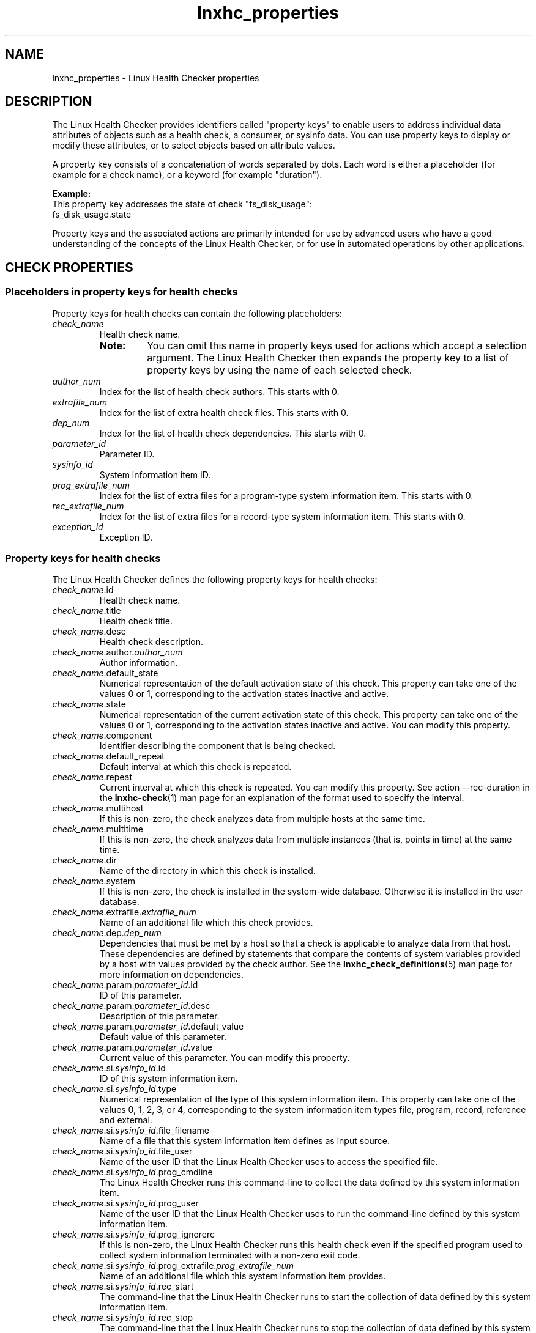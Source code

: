 .\" Macro for inserting an option synopsis string.
.\" .OS <long> [<short>] [args]
.de OS
.  ds args "
.  if !'\\$3'' .as args \fI\\$3\fP
.  if !'\\$4'' .as args \\$4
.  if !'\\$5'' .as args \fI\\$5\fP
.  if !'\\$6'' .as args \\$6
.  if !'\\$7'' .as args \fI\\$7\fP
.  ds result "[
.  if !'\\$2'' .as result \fB\-\\$2\fP|
.  as result \fB\-\-\\$1\fP
.  if !'\\*[args]'' .as result "\ \\*[args]
.  as result "]
\\*[result]
..
.\" Macro for inserting an option description prologue.
.\" .OD <long> [<short>] [args]
.de OD
.  ds args "
.  if !'\\$3'' .as args \fI\\$3\fP
.  if !'\\$4'' .as args \\$4
.  if !'\\$5'' .as args \fI\\$5\fP
.  if !'\\$6'' .as args \\$6
.  if !'\\$7'' .as args \fI\\$7\fP
.  PD 0
.  if !'\\$2'' .IP "\fB\-\\$2\fP \\*[args]" 4
.  if !'\\$1'' .IP "\fB\-\-\\$1\fP \\*[args]" 4
.  PD
..
.\" Macro for inserting a keyword description prologue.
.\" .KY <keyword> <terminal> <non-terminal> <terminal> <non-terminal>
.de KY
\fB\\$1\fP\\$2\fI\\$3\fP\\$4\fI\\$5\fP
..
.\" Macro for inserting code line.
.\" .CL <text>
.de CL
.  ds pfont \fP
.  nh
.  na
.  ft CW
\\$*
.  ft \\*[pfont]
.  ad
.  hy
.  br
..
.\" Macro for inserting a man page reference.
.\" .MP man-page section [suffix]
.de MP
.  nh
.  na
.  BR \\$1 (\\$2)\\$3
.  ad
.  hy
..
.\" Macro for inserting a note.
.\" .NT <text>
.de NT
.  RS 0
.  TP
.  B Note:
\\$*
.  RE
..
.\" Full name of the health checker
.ds lhc "Linux Health Checker
.\" Man page start
.TH lnxhc_properties 7 "lnxhc 1.3-1" 2013-12-18 "\*[lhc]"
.
.SH NAME
lnxhc_properties \- Linux Health Checker properties
.
.SH DESCRIPTION
The \*[lhc] provides identifiers called "property keys" to enable users to
address individual data attributes of objects such as a health check, a
consumer, or sysinfo data. You can use property keys to display or modify
these attributes, or to select objects based on attribute values.
.PP
A property key consists of a concatenation of words separated by dots. Each word
is either a placeholder (for example for a check name), or a keyword (for
example "duration").
.PP
.B Example:
.br
This property key addresses the state of check "fs_disk_usage":
.br
.CL fs_disk_usage.state
.PP
Property keys and the associated actions are primarily intended for use by
advanced users who have a good understanding of the concepts of the
\*[lhc], or for use in automated operations by other applications.
.PP
.
.
.SH "CHECK PROPERTIES"
.SS "Placeholders in property keys for health checks"
Property keys for health checks can contain the following placeholders:
.
.TP
.I check_name
Health check name.

.RS
.NT You can omit this name in property keys used for actions which accept a selection argument. The \*[lhc] then expands the property key to a list of property keys by using the name of each selected check.
.RE
.
.TP
.I author_num
Index for the list of health check authors. This starts with 0.
.
.TP
.I extrafile_num
Index for the list of extra health check files. This starts with 0.
.
.TP
.I dep_num
Index for the list of health check dependencies. This starts with 0.
.
.TP
.I parameter_id
Parameter ID.
.
.TP
.I sysinfo_id
System information item ID.
.
.TP
.I prog_extrafile_num
Index for the list of extra files for a program-type system information item.
This starts with 0.
.
.TP
.I rec_extrafile_num
Index for the list of extra files for a record-type system information item.
This starts with 0.
.
.TP
.I exception_id
Exception ID.
.RE
.
.SS "Property keys for health checks"
.
The \*[lhc] defines the following property keys for health checks:
.
.TP
.IR  check_name .id
Health check name.
.
.TP
.IR  check_name .title
Health check title.
.
.TP
.IR  check_name .desc
Health check description.
.
.TP
.IR  check_name .author. author_num
Author information.
.
.TP
.IR  check_name .default_state
Numerical representation of the default activation state of this check. This
property can take one of the values 0 or 1, corresponding to the activation
states inactive and active.
.
.TP
.IR  check_name .state
Numerical representation of the current activation state of this check. This
property can take one of the values 0 or 1, corresponding to the activation
states inactive and active. You can modify this property.
.
.TP
.IR  check_name .component
Identifier describing the component that is being checked.
.
.TP
.IR  check_name .default_repeat
Default interval at which this check is repeated.
.
.TP
.IR  check_name .repeat
Current interval at which this check is repeated. You can modify this
property.
See action \-\-rec\-duration in the
.MP lnxhc-check 1
man page for an explanation of the format used to specify the interval.
.
.TP
.IR  check_name .multihost
If this is non-zero, the check analyzes data from multiple hosts at the same
time.
.
.TP
.IR  check_name .multitime
If this is non-zero, the check analyzes data from multiple instances (that is,
points in time) at the same time.
.
.TP
.IR  check_name .dir
Name of the directory in which this check is installed.
.
.TP
.IR  check_name .system
If this is non-zero, the check is installed in the system-wide database.
Otherwise it is installed in the user database.
.
.TP
.IR  check_name .extrafile. extrafile_num
Name of an additional file which this check provides.
.
.TP
.IR  check_name .dep. dep_num
Dependencies that must be met by a host so that a check is applicable to
analyze data from that host. These dependencies are defined by statements
that compare the contents of system variables provided by a host with values
provided by the check author. See the
.MP lnxhc_check_definitions 5
man page for more information on dependencies.
.
.TP
.IR  check_name .param. parameter_id .id
ID of this parameter.
.
.TP
.IR  check_name .param. parameter_id .desc
Description of this parameter.
.
.TP
.IR  check_name .param. parameter_id .default_value
Default value of this parameter.
.
.TP
.IR  check_name .param. parameter_id .value
Current value of this parameter. You can modify this property.
.
.TP
.IR  check_name .si. sysinfo_id .id
ID of this system information item.
.
.TP
.IR  check_name .si. sysinfo_id .type
Numerical representation of the type of this system information item. This
property can take one of the values 0, 1, 2, 3, or 4, corresponding to the
system information item types file, program, record, reference and external.
.
.TP
.IR  check_name .si. sysinfo_id .file_filename
Name of a file that this system information item defines as input source.
.
.TP
.IR  check_name .si. sysinfo_id .file_user
Name of the user ID that the \*[lhc] uses to access the specified
file.
.
.TP
.IR  check_name .si. sysinfo_id .prog_cmdline
The \*[lhc] runs this command-line to collect the data defined
by this system information item.
.
.TP
.IR  check_name .si. sysinfo_id .prog_user
Name of the user ID that the \*[lhc] uses to run the command-line
defined by this system information item.
.
.TP
.IR  check_name .si. sysinfo_id .prog_ignorerc
If this is non-zero, the \*[lhc] runs this health check
even if the specified program used to collect system information terminated
with a non-zero exit code.
.
.TP
.IR  check_name .si. sysinfo_id .prog_extrafile. prog_extrafile_num
Name of an additional file which this system information item provides.
.
.TP
.IR  check_name .si. sysinfo_id .rec_start
The command-line that the \*[lhc] runs to start the
collection of data defined by this system information item.
.
.TP
.IR  check_name .si. sysinfo_id .rec_stop
The command-line that the \*[lhc] runs to stop the
collection of data defined by this system information item.
.
.TP
.IR  check_name .si. sysinfo_id .rec_default_duration
The default duration that the \*[lhc] waits after
running the start command-line and before running the stop command-line.
See action \-\-rec\-duration in the
.MP lnxhc-check 1
man page for an explanation of the duration format.
.
.TP
.IR  check_name .si. sysinfo_id .rec_duration
The current duration that the \*[lhc] waits after
running the start command-line and before running the stop command-line.
See action \-\-rec\-duration in the
.MP lnxhc-check 1
man page for an explanation of the duration format.
You can modify this property.
.
.TP
.IR  check_name .si. sysinfo_id .rec_user
Name of the user ID that the \*[lhc] uses to run the start and
stop command-lines defined by this system information item.
.
.TP
.IR  check_name .si. sysinfo_id .rec_extrafile. rec_extrafile_num
Name of an additional file which this system information item provides.
.
.TP
.IR  check_name .si. sysinfo_id .ref_check_name
Name of the check that this system information item refers to.
.
.TP
.IR  check_name .si. sysinfo_id .ref_sysinfo_id
ID of the system information item that this system information item refers to.
.
.TP
.IR  check_name .ex. exception_id .id
ID of this exception.
.
.TP
.IR  check_name .ex. exception_id .default_sev
Numerical representation of the default severity of this exception. This
property can take one of the values 0, 1, or 2, corresponding to the severity
levels low, medium and high.
.
.TP
.IR  check_name .ex. exception_id .sev
Numerical representation of the current severity of this exception. This
property can take one of the values 0, 1, or 2, corresponding to the severity
levels low, medium and high. You can modify this property.
.
.TP
.IR  check_name .ex. exception_id .default_state
Numerical representation of the default activation state of this exception. This
property can take one of the values 0 or 1, corresponding to the activation
states inactive and active.
.
.TP
.IR  check_name .ex. exception_id .state
Numerical representation of the current activation state of this exception. This
property can take one of the values 0 or 1, corresponding to the activation
states inactive and active. You can modify this property.
.
.TP
.IR  check_name .ex. exception_id .summary
Text template for the summary section of the message of this exception.
.
.TP
.IR  check_name .ex. exception_id .explanation
Text template for the explanation section of the message of this exception.
.
.TP
.IR  check_name .ex. exception_id .solution
Text template for the solution section of the message of this exception.
.
.TP
.IR  check_name .ex. exception_id .reference
Text template for the reference section of the message of this exception.
.
.
.SH "CONSUMER PROPERTIES"
.SS "Placeholders in property keys for consumers"
Property keys for consumers can contain the following placeholders:
.TP
.I consumer_name
Consumer name.

.RS
.NT You can omit this name in property keys used for actions which accept a selection argument. The \*[lhc] then expands the property key to a list of property keys by using the name of each selected consumer.
.RE
.
.TP
.I author_num
Index for the list of consumer authors. This starts with 0.
.
.TP
.I extrafile_num
Index for the list of extra consumer files. This starts with 0.
.
.TP
.I parameter_id
Parameter ID.
.RE
.
.SS "Property keys for consumers"
The \*[lhc] defines the following property keys for consumers:
.TP
.IR consumer_name .id
Consumer name.
.
.TP
.IR consumer_name .title
Consumer title.
.
.TP
.IR consumer_name .desc
Consumer description.
.
.TP
.IR consumer_name .author. author_num
Author information.
.
.TP
.IR consumer_name .default_state
Numerical representation of the default activation state of this consumer. This
property can take one of the values 0 or 1, corresponding to the activation
states inactive and active.
.
.TP
.IR consumer_name .state
Numerical representation of the current activation state of this consumer. This
property can take one of the values 0 or 1, corresponding to the activation
states inactive and active. You can modify this property.
.
.TP
.IR consumer_name .format
Numerical representation of the format in which the \*[lhc]
passes data to this consumer. This property can take one of the values 0 or 1,
corresponding to the format specifications xml and env.
See the
.MP lnxhc_cons_definitions 5
man page for more information on consumer format specifications.
.
.TP
.IR consumer_name .freq
Numerical representation of the frequency at which the \*[lhc]
calls this consumer. This property can take one of the values 0, 1, or 2,
corresponding to the frequency specifications foreach, once and both.
See the
.MP lnxhc_cons_definitions 5
man page for more information on consumer frequency specifications.
.
.TP
.IR consumer_name .event
Numerical representation of the type of event for which the \*[lhc]
calls this consumer. This property can take one of the values 0 or 1,
corresponding to the event type specifications ex and any.
See the
.MP lnxhc_cons_definitions 5
man page for more information on consumer event type specifications,
.
.TP
.IR consumer_name .type
Numerical representation of the type of this consumer. This property can take
one of the values 0 or 1, corresponding to the consumer types handler and
report.
.
.TP
.IR  consumer_name .dir
Name of the directory in which this consumer is installed.
.
.TP
.IR  consumer_name .system
If this is non-zero, the consumer is installed in the system-wide database.
Otherwise it is installed in the user database.
.
.TP
.IR  consumer_name .extrafile. extrafile_num
Name of an additional file which this consumer provides.
.
.TP
.IR  consumer_name .param. parameter_id .id
ID of this parameter.
.
.TP
.IR  consumer_name .param. parameter_id .desc
Description of this parameter.
.
.TP
.IR  consumer_name .param. parameter_id .default_value
Default value of this parameter.
.
.TP
.IR  consumer_name .param. parameter_id .value
Current value of this parameter. You can modify this property.
.
.
.SH "PROFILE PROPERTIES"
.SS "Placeholders in property keys for configuration profiles"
Property keys for configuration profiles can contain the following placeholders:
.TP
.I profile_name
Configuration profile name.

.RS
.NT You can omit this name in property keys used for actions which accept a selection argument. The \*[lhc] then expands the property key to a list of property keys by using the name of each selected profile.
.RE
.
.TP
.I check_name
Health Check name.
.
.TP
.I parameter_id
Parameter ID.
.
.TP
.I sysinfo_id
System information item ID.
.
.TP
.I exception_id
Exception ID.
.
.TP
.I consumer_name
Consumer name.
.
.RE
.
.SS "Property keys for configuration profiles"
The \*[lhc] defines the following property keys for configuration
profiles:
.TP
.IR  profile_name .id
Configuration profile name.
.
.TP
.IR  profile_name .desc
Configuration profile description.
.
.TP
.IR  profile_name .filename
Name of the file which contains the profile.
.
.TP
.IR  profile_name .system
If this is non-zero, the profile is installed in the system-wide database.
Otherwise it is installed in the user database.
.
.TP
.IR  profile_name .check. check_name .state
Numerical representation of the current activation state of this check. This
property can take one of the values 0 or 1, corresponding to the activation
states inactive and active.
.
.TP
.IR  profile_name .check. check_name .repeat
Current interval at which this check is repeated.
See action \-\-rec\-duration in the
.MP lnxhc-check 1
man page for an explanation of the format used to specify the interval.
.
.TP
.IR  profile_name .check. check_name .param. parameter_id .value
Current value of this health check parameter.
.
.TP
.IR  profile_name .check. check_name .ex. exception_id .sev
Numerical representation of the current severity of this exception. This
property can take one of the values 0, 1, or 2, corresponding to the severity
levels low, medium, and high.
.
.TP
.IR  profile_name .check. check_name .ex. exception_id .state
Numerical representation of the current activation state of this exception. This
property can take one of the values 0 or 1, corresponding to the activation
states inactive and active.
.
.TP
.IR  profile_name .check. check_name .si. sysinfo_id .rec_duration
The current duration that the \*[lhc] waits after
running the start command-line and before running the stop command-line
for this record-type system information item.
See action \-\-rec\-duration in the
.MP lnxhc-check 1
man page for an explanation of the duration format.
.
.TP
.IR  profile_name .cons. consumer_name .state
Numerical representation of the current activation state of this consumer. This
property can take one of the values 0 or 1, corresponding to the activation
states inactive and active.
.
.TP
.IR  profile_name .cons. consumer_name .param. parameter_id .value
Current value of this consumer parameter.
.
.
.SH "SYSINFO PROPERTIES"
.SS "Placeholders in property keys for system information"
Property keys for system information can contain the following placeholders:
.
.TP
.I inst_num
Index for the list of instance datasets. This starts with 0.
.
.TP
.I host_num
Index for the list of host datasets of one instance. This starts with 0.
.
.TP
.I item_num
Index for the list of item datasets of one host. This starts with 0.
.
.TP
.I sysvar_id
System variable ID.
.RE
.
.SS "Property keys for health checks"
.
The \*[lhc] defines the following property keys for system information:
.TP
.IR inst_num
An instance dataset.
.
.TP
.IR inst_num .id
ID of this instance.
.
.TP
.IR inst_num .host. host_num
A host dataset.
.
.TP
.IR inst_num .host. host_num .id
ID of this host.
.
.TP
.IR inst_num .host. host_num .sysvar. sysvar_id
Value of a system variable for this host.
.
.TP
.IR inst_num .host. host_num .item. item_num
An item dataset.
.
.TP
.IR inst_num .host. host_num .item. item_num .id
Data ID of this item.
.
.TP
.IR inst_num .host. host_num .item. item_num .start_time
Time at which collection of this item started. The time is measured in seconds
since the start of the epoch (00:00:00 UTC, January 1, 1970).
.
.TP
.IR inst_num .host. host_num .item. item_num .end_time
Time at which collection of this item ended. The time is measured in seconds
since the start of the epoch (00:00:00 UTC, January 1, 1970).
.
.TP
.IR inst_num .host. host_num .item. item_num .rc
Numerical representation of the result code for this item. This property
can take one of the values 0 or 1, corresponding to the result codes failed
and ok.
.
.TP
.IR inst_num .host. host_num .item. item_num .data
The data content of this item.
.
.TP
.IR inst_num .host. host_num .item. item_num .err_data
The error content of this item.
.RE
.
.
.SH "SEE ALSO"
.MP lnxhc-check 1 ,
.MP lnxhc-consumer 1 ,
.MP lnxhc-profile 1 ,
.MP lnxhc-sysinfo 1
